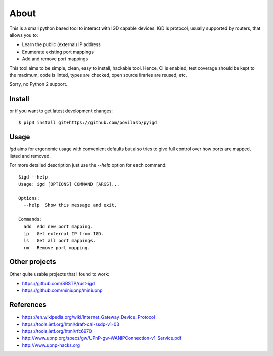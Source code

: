 =====
About
=====

.. image:: https://travis-ci.org/povilasb/pyigd.svg?branch=master
    :target: https://travis-ci.org/povilasb/pyigd
.. image:: https://coveralls.io/repos/github/povilasb/pyigd/badge.svg?branch=master
    :target: https://coveralls.io/github/povilasb/pyigd?branch=master

This is a small python based tool to interact with IGD capable devices.
IGD is protocol, usually supported by routers, that allows you to:

* Learn the public (external) IP address
* Enumerate existing port mappings
* Add and remove port mappings

This tool aims to be simple, clean, easy to install, hackable tool. Hence, CI is
enabled, test coverage should be kept to the maximum, code is linted, types are
checked, open source liraries are reused, etc.

Sorry, no Python 2 support.

Install
=======

or if you want to get latest development changes::

    $ pip3 install git+https://github.com/povilasb/pyigd

Usage
=====

.. image:: usage.gif

`igd` aims for ergonomic usage with convenient defaults but also tries to
give full control over how ports are mapped, listed and removed.

For more detailed description just use the `--help` option for each command::

    $igd --help
    Usage: igd [OPTIONS] COMMAND [ARGS]...

    Options:
      --help  Show this message and exit.

    Commands:
      add  Add new port mapping.
      ip   Get external IP from IGD.
      ls   Get all port mappings.
      rm   Remove port mapping.

Other projects
==============

Other quite usable projects that I found to work:

* https://github.com/SBSTP/rust-igd
* https://github.com/miniupnp/miniupnp

References
==========

* https://en.wikipedia.org/wiki/Internet_Gateway_Device_Protocol
* https://tools.ietf.org/html/draft-cai-ssdp-v1-03
* https://tools.ietf.org/html/rfc6970
* http://www.upnp.org/specs/gw/UPnP-gw-WANIPConnection-v1-Service.pdf
* http://www.upnp-hacks.org
